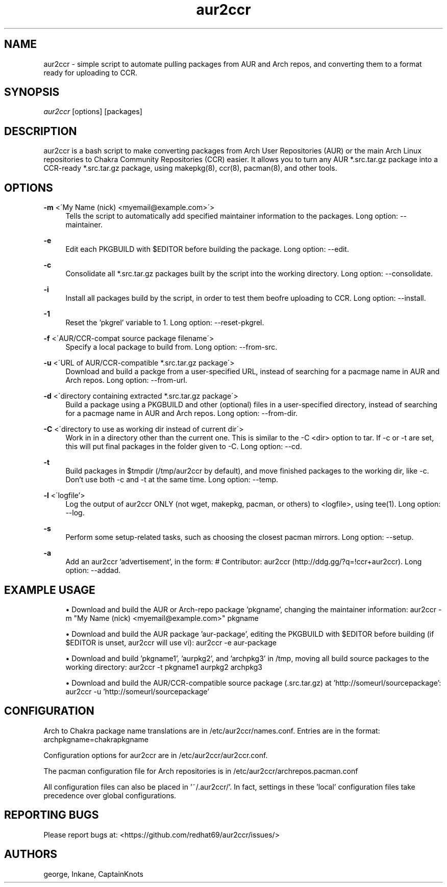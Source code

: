 '\" t
.\"     Title: aur2ccr
.\"    Author: [see the "Authors" section]
.\" Generator: DocBook XSL Stylesheets v1.75.2 <http://docbook.sf.net/>
.\"      Date: 04/03/2012
.\"    Manual: aur2ccr Manual
.\"    Source: aur2ccr
.\"  Language: English
.\"
.TH "aur2ccr" "8" "04/03/2012" "aur2ccr" "aur2ccr Manual"
.\" -----------------------------------------------------------------
.\" * set default formatting
.\" -----------------------------------------------------------------
.\" disable hyphenation
.nh
.\" disable justification (adjust text to left margin only)
.ad l
.\" -----------------------------------------------------------------
.\" * MAIN CONTENT STARTS HERE *
.\" -----------------------------------------------------------------
.SH "NAME"
aur2ccr \- simple script to automate pulling packages from AUR and Arch repos, and converting them to a format ready for uploading to CCR.
.SH "SYNOPSIS"
.sp
\fIaur2ccr\fR [options] [packages]
.SH "DESCRIPTION"
.sp
aur2ccr is a bash script to make converting packages from Arch User Repositories (AUR) or the main Arch Linux repositories to Chakra Community Repositories (CCR) easier\&. It allows you to turn any AUR *.src.tar.gz package into a CCR-ready *.src.tar.gz package, using makepkg(8), ccr(8), pacman(8), and other tools\&. 
.SH "OPTIONS"
.PP
\fB\-m\fR <\'My Name (nick) <myemail@example.com>\'>
.RS 4
Tells the script to automatically add specified maintainer information to the packages\&. Long option: --maintainer\&.
.RE

.PP
\fB\-e\fR
.RS 4
Edit each PKGBUILD with $EDITOR before building the package\&. Long option: --edit\&.
.RE

.PP
\fB\-c\fR
.RS 4
Consolidate all *.src.tar.gz packages built by the script into the working directory\&. Long option: --consolidate\&.
.RE

.PP
\fB\-i\fR
.RS 4
Install all packages build by the script, in order to test them beofre uploading to CCR\&. Long option: --install\&.
.RE

.PP
\fB\-1\fR
.RS 4
Reset the 'pkgrel' variable to 1\&. Long option: --reset-pkgrel\&.
.RE

.PP
\fB\-f\fR <\'AUR/CCR-compat source package filename\'>
.RS 4
Specify a local package to build from\&. Long option: --from-src\&.
.RE

.PP
\fB\-u\fR <\'URL of AUR/CCR-compatible *.src.tar.gz package\'>
.RS 4
Download and build a packge from a user-specified URL, instead of searching for a pacmage name in AUR and Arch repos\&. Long option: --from-url\&.
.RE

.PP
\fB\-d\fR <\'directory containing extracted *.src.tar.gz package\'>
.RS 4
Build a package using a PKGBUILD and other (optional) files in a user-specified directory, instead of searching for a pacmage name in AUR and Arch repos\&. Long option: --from-dir\&.
.RE

.PP
\fB\-C\fR <\'directory to use as working dir instead of current dir\'>
.RS 4
Work in in a directory other than the current one\&. This is similar to the -C <dir> option to tar\&. If -c or -t are set, this will put final packages in the folder given to -C\&.  Long option: --cd\&.
.RE

.PP
\fB\-t\fR
.RS 4
Build packages in $tmpdir (/tmp/aur2ccr by default), and move finished packages to the working dir, like -c\&. Don't use both -c and -t at the same time\&. Long option: --temp\&.
.RE

.PP
\fB\-l\fR <\'logfile'\>
.RS 4
Log the output of aur2ccr ONLY (not wget, makepkg, pacman, or others) to <logfile>, using tee(1)\&. Long option: --log\&.
.RE

.PP
\fB\-s\fR 
.RS 4
Perform some setup-related tasks, such as choosing the closest pacman mirrors\&. Long option: --setup\&.
.RE

.PP
\fB\-a\fR 
.RS 4
Add an aur2ccr 'advertisement', in the form: # Contributor: aur2ccr (http://ddg.gg/?q=!ccr+aur2ccr)\&. Long option: --addad\&.
.RE

.PP
.SH "EXAMPLE USAGE"
.sp
.RS 4
.ie n \{\
\h'-04'\(bu\h'+03'\c
.\}
.el \{\
.sp -1
.IP \(bu 2.3
.\}
Download and build the AUR or Arch-repo package 'pkgname', changing the maintainer information: 
aur2ccr \-m "My Name (nick) <myemail@example.com>" pkgname
.RE

.sp
.RS 4
.ie n \{\
\h'-04'\(bu\h'+03'\c
.\}
.el \{\
.sp -1
.IP \(bu 2.3
.\}
Download and build the AUR package 'aur-package', editing the PKGBUILD with $EDITOR before building (if $EDITOR is unset, aur2ccr will use vi): 
aur2ccr \-e aur-package
.RE

.sp
.RS 4
.ie n \{\
\h'-04'\(bu\h'+03'\c
.\}
.el \{\
.sp -1
.IP \(bu 2.3
.\}
Download and build 'pkgname1', 'aurpkg2', and 'archpkg3' in /tmp, moving all build source packages to the working directory: 
aur2ccr \-t pkgname1 aurpkg2 archpkg3
.RE

.sp
.RS 4
.ie n \{\
\h'-04'\(bu\h'+03'\c
.\}
.el \{\
.sp -1
.IP \(bu 2.3
.\}
Download and build the AUR/CCR-compatible source package (.src.tar.gz) at 'http://someurl/sourcepackage':
aur2ccr \-u 'http://someurl/sourcepackage'
.RE

.sp
.SH "CONFIGURATION"
.sp
Arch to Chakra package name translations are in /etc/aur2ccr/names.conf. Entries are in the format: 
archpkgname=chakrapkgname
.sp
Configuration options for aur2ccr are in /etc/aur2ccr/aur2ccr.conf.
.sp
The pacman configuration file for Arch repositories is in /etc/aur2ccr/archrepos.pacman.conf
.sp
All configuration files can also be placed in '~/.aur2ccr/'. In fact, settings in these 'local' configuration files take precedence over global configurations. 
.sp

.SH "REPORTING BUGS"
.sp
Please report bugs at: <https://github.com/redhat69/aur2ccr/issues/>


.SH "AUTHORS"
.sp
george, Inkane, CaptainKnots

